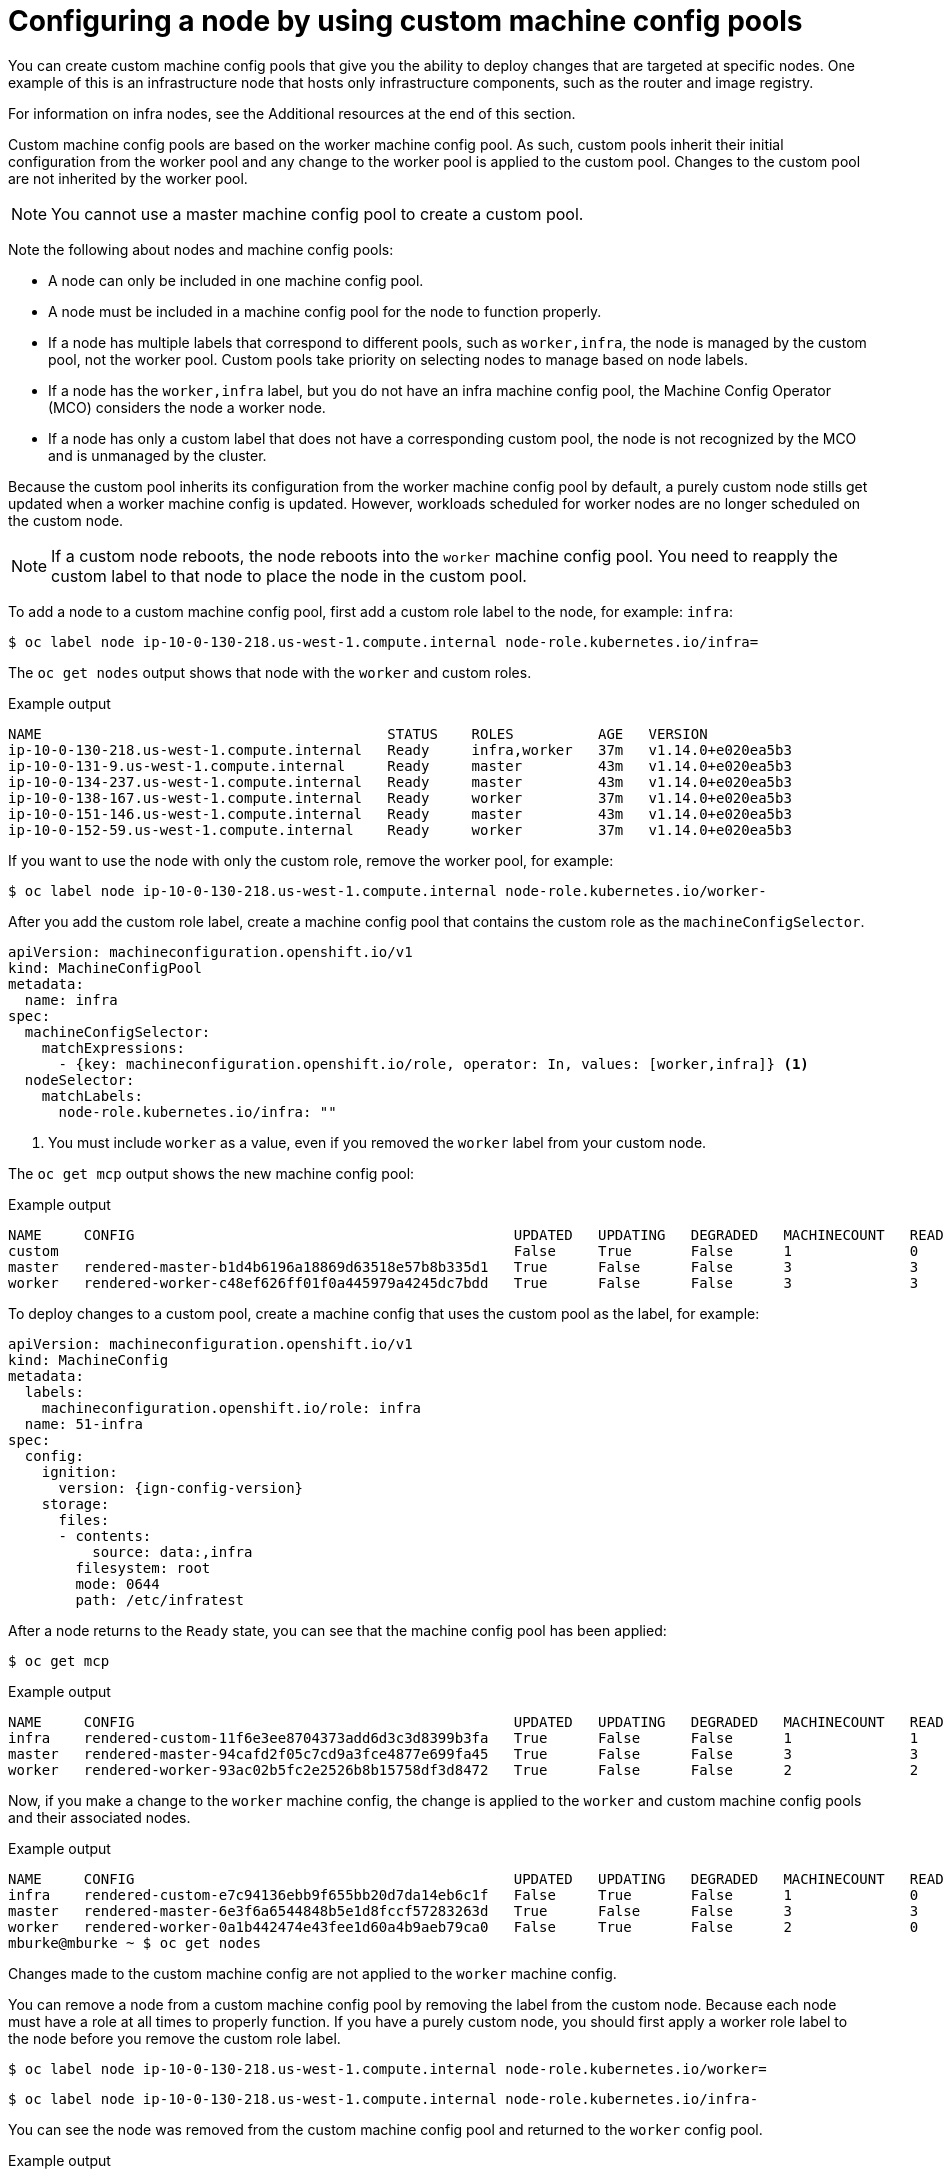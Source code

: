 // Module included in the following assemblies:
//
// * architecture/control-plane.adoc

[id="architecture-machine-config-pools-custom_{context}"]
= Configuring a node by using custom machine config pools

You can create custom machine config pools that give you the ability to deploy changes that are targeted at specific nodes. One example of this is an infrastructure node that hosts only infrastructure components, such as the router and image registry.   

For information on infra nodes, see the Additional resources at the end of this section.

Custom machine config pools are based on the worker machine config pool. As such, custom pools inherit their initial configuration from the worker pool and any change to the worker pool is applied to the custom pool. Changes to the custom pool are not inherited by the worker pool.

[NOTE]
====
You cannot use a master machine config pool to create a custom pool.
====

Note the following about nodes and machine config pools:

* A node can only be included in one machine config pool. 
* A node must be included in a machine config pool for the node to function properly.
* If a node has multiple labels that correspond to different pools, such as `worker,infra`, the node is managed by the custom pool, not the worker pool. Custom pools take priority on selecting nodes to manage based on node labels.
* If a node has the `worker,infra` label, but you do not have an infra machine config pool, the Machine Config Operator (MCO) considers the node a worker node.
* If a node has only a custom label that does not have a corresponding custom pool, the node is not recognized by the MCO and is unmanaged by the cluster.

Because the custom pool inherits its configuration from the worker machine config pool by default, a purely custom node stills get updated when a worker machine config is updated. However, workloads scheduled for worker nodes are no longer scheduled on the custom node.

[NOTE]
====
If a custom node reboots, the node reboots into the `worker` machine config pool. You need to reapply the custom label to that node to place the node in the custom pool. 
====

To add a node to a custom machine config pool, first add a custom role label to the node, for example: `infra`:

[source,terminal]
----
$ oc label node ip-10-0-130-218.us-west-1.compute.internal node-role.kubernetes.io/infra=
----

The `oc get nodes` output shows that node with the `worker` and custom roles.

.Example output
[source,terminal]
----
NAME                                         STATUS    ROLES          AGE   VERSION
ip-10-0-130-218.us-west-1.compute.internal   Ready     infra,worker   37m   v1.14.0+e020ea5b3
ip-10-0-131-9.us-west-1.compute.internal     Ready     master         43m   v1.14.0+e020ea5b3
ip-10-0-134-237.us-west-1.compute.internal   Ready     master         43m   v1.14.0+e020ea5b3
ip-10-0-138-167.us-west-1.compute.internal   Ready     worker         37m   v1.14.0+e020ea5b3
ip-10-0-151-146.us-west-1.compute.internal   Ready     master         43m   v1.14.0+e020ea5b3
ip-10-0-152-59.us-west-1.compute.internal    Ready     worker         37m   v1.14.0+e020ea5b3
----

If you want to use the node with only the custom role, remove the worker pool, for example:

[source,terminal]
----
$ oc label node ip-10-0-130-218.us-west-1.compute.internal node-role.kubernetes.io/worker-
----

After you add the custom role label, create a machine config pool that contains the custom role as the `machineConfigSelector`. 

[source,yaml]
----
apiVersion: machineconfiguration.openshift.io/v1
kind: MachineConfigPool
metadata:
  name: infra
spec:
  machineConfigSelector:
    matchExpressions:
      - {key: machineconfiguration.openshift.io/role, operator: In, values: [worker,infra]} <1>
  nodeSelector:
    matchLabels:
      node-role.kubernetes.io/infra: ""
----
<1> You must include `worker` as a value, even if you removed the `worker` label from your custom node.

The `oc get mcp` output shows the new machine config pool:

.Example output
[source,terminal]
----
NAME     CONFIG                                             UPDATED   UPDATING   DEGRADED   MACHINECOUNT   READYMACHINECOUNT   UPDATEDMACHINECOUNT   DEGRADEDMACHINECOUNT   AGE
custom                                                      False     True       False      1              0                   0                     0                      15s
master   rendered-master-b1d4b6196a18869d63518e57b8b335d1   True      False      False      3              3                   3                     0                      156m
worker   rendered-worker-c48ef626ff01f0a445979a4245dc7bdd   True      False      False      3              3                   3                     0                      156m
----

To deploy changes to a custom pool, create a machine config that uses the custom pool as the label, for example:

[source,yaml]
----
apiVersion: machineconfiguration.openshift.io/v1
kind: MachineConfig
metadata:
  labels:
    machineconfiguration.openshift.io/role: infra
  name: 51-infra
spec:
  config:
    ignition:
      version: {ign-config-version}
    storage:
      files:
      - contents:
          source: data:,infra
        filesystem: root
        mode: 0644
        path: /etc/infratest
----

After a node returns to the `Ready` state, you can see that the machine config pool has been applied:

[source,terminal]
----
$ oc get mcp
----

.Example output
[source,terminal]
----
NAME     CONFIG                                             UPDATED   UPDATING   DEGRADED   MACHINECOUNT   READYMACHINECOUNT   UPDATEDMACHINECOUNT   DEGRADEDMACHINECOUNT   AGE
infra    rendered-custom-11f6e3ee8704373add6d3c3d8399b3fa   True      False      False      1              1                   1                     0                      11m
master   rendered-master-94cafd2f05c7cd9a3fce4877e699fa45   True      False      False      3              3                   3                     0                      119m
worker   rendered-worker-93ac02b5fc2e2526b8b15758df3d8472   True      False      False      2              2                   2                     0                      119m
----

Now, if you make a change to the `worker` machine config, the change is applied to the `worker` and custom machine config pools and their associated nodes. 

.Example output
[source,terminal]
----
NAME     CONFIG                                             UPDATED   UPDATING   DEGRADED   MACHINECOUNT   READYMACHINECOUNT   UPDATEDMACHINECOUNT   DEGRADEDMACHINECOUNT   AGE
infra    rendered-custom-e7c94136ebb9f655bb20d7da14eb6c1f   False     True       False      1              0                   0                     0                      74m
master   rendered-master-6e3f6a6544848b5e1d8fccf57283263d   True      False      False      3              3                   3                     0                      113m
worker   rendered-worker-0a1b442474e43fee1d60a4b9aeb79ca0   False     True       False      2              0                   0                     0                      113m
mburke@mburke ~ $ oc get nodes
----

Changes made to the custom machine config are not applied to the `worker` machine config.

You can remove a node from a custom machine config pool by removing the label from the custom node. Because each node must have a role at all times to properly function. If you have a purely custom node, you should first apply a worker role label to the node before you remove the custom role label.

[source,terminal]
----
$ oc label node ip-10-0-130-218.us-west-1.compute.internal node-role.kubernetes.io/worker=
----

[source,terminal]
----
$ oc label node ip-10-0-130-218.us-west-1.compute.internal node-role.kubernetes.io/infra-
----

You can see the node was removed from the custom machine config pool and returned to the `worker` config pool.

.Example output
[source,terminal]
----
NAME     CONFIG                                             UPDATED   UPDATING   DEGRADED   MACHINECOUNT   READYMACHINECOUNT   UPDATEDMACHINECOUNT   DEGRADEDMACHINECOUNT   AGE
custom   rendered-custom-11f6e3ee8704373add6d3c3d8399b3fa   True      False      False      0              0                   0                     0                      18m
master   rendered-master-94cafd2f05c7cd9a3fce4877e699fa45   True      False      False      3              3                   3                     0                      125m
worker   rendered-worker-93ac02b5fc2e2526b8b15758df3d8472   False     True       False      3              3                   3                     0                      125m
----
